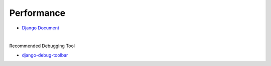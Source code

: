 Performance
==============

- `Django Document <https://docs.djangoproject.com/en/3.1/topics/performance/>`_

|

Recommended Debugging Tool

- `django-debug-toolbar <https://github.com/jazzband/django-debug-toolbar/>`_




